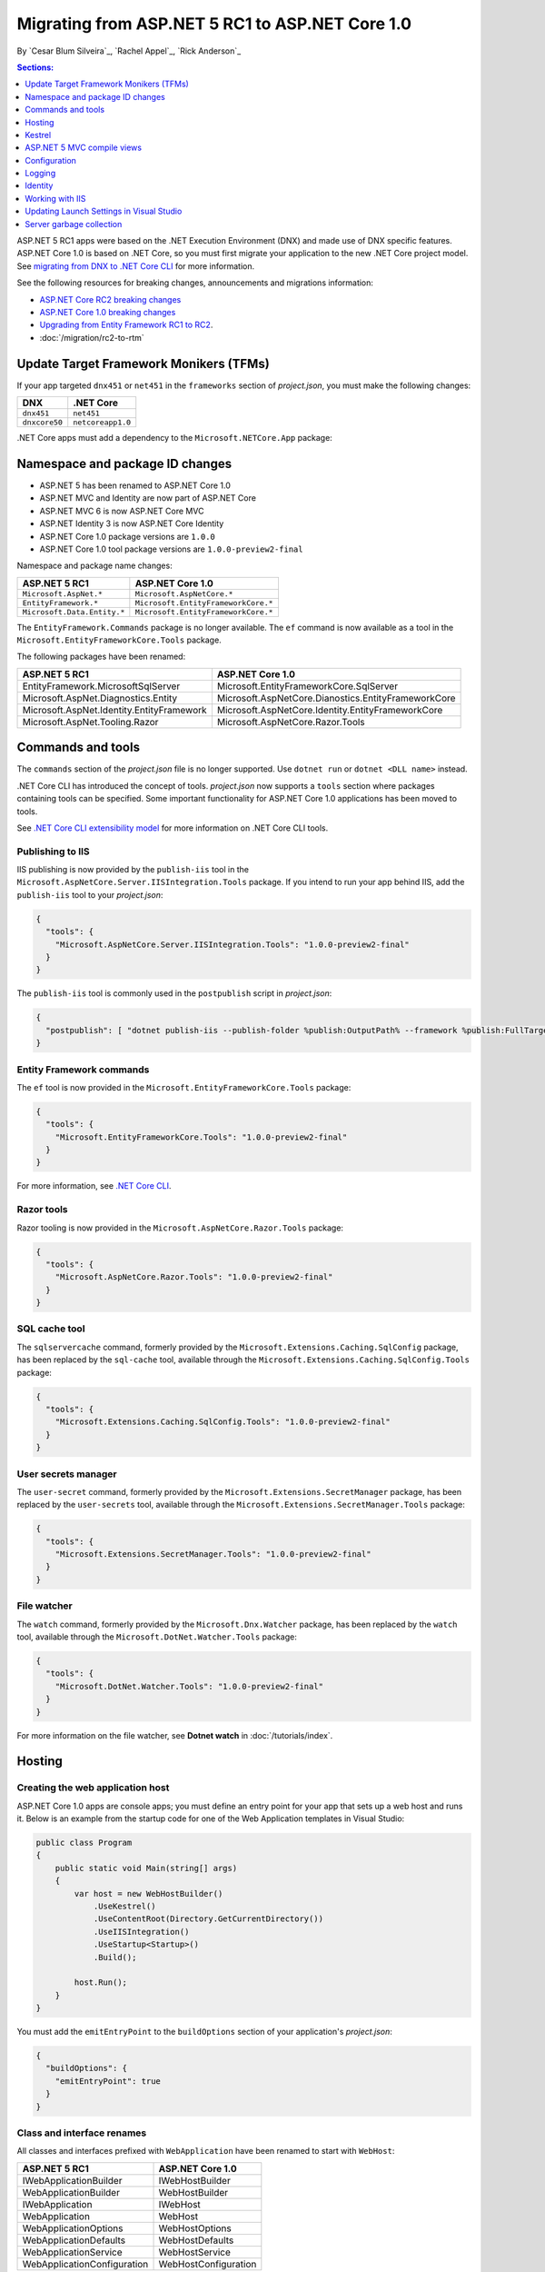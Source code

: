 Migrating from ASP.NET 5 RC1 to ASP.NET Core 1.0
================================================

By `Cesar Blum Silveira`_, `Rachel Appel`_, `Rick Anderson`_ 

.. contents:: Sections:
  :local:
  :depth: 1


ASP.NET 5 RC1 apps were based on the .NET Execution Environment (DNX) and made use of DNX specific features. ASP.NET Core 1.0 is based on .NET Core, so you must first migrate your application to the new .NET Core project model. See `migrating from DNX to .NET Core CLI <http://dotnet.github.io/docs/core-concepts/dnx-migration.html>`_ for more information.

See the following resources for breaking changes, announcements and migrations information:

- `ASP.NET Core RC2 breaking changes <https://github.com/aspnet/announcements/issues?q=is%3Aopen+is%3Aissue+milestone%3A1.0.0-rc2>`_ 
- `ASP.NET Core 1.0 breaking changes <https://github.com/aspnet/announcements/issues?q=is%3Aopen+is%3Aissue+milestone%3A1.0.0>`_
- `Upgrading from Entity Framework RC1 to RC2 <https://docs.efproject.net/en/latest/miscellaneous/rc1-rc2-upgrade.html>`_.
- :doc:`/migration/rc2-to-rtm`

Update Target Framework Monikers (TFMs)
---------------------------------------

If your app targeted ``dnx451`` or  ``net451`` in the ``frameworks`` section of *project.json*, you must make the following changes:

==================================== ====================================
DNX                                  .NET Core
==================================== ====================================
``dnx451``                           ``net451``
``dnxcore50``                        ``netcoreapp1.0``
==================================== ====================================

.NET Core apps must add a dependency to the ``Microsoft.NETCore.App`` package:

.. code-block:: json
  :emphasize-lines: 4-8

  {
    "frameworks": {
      "netcoreapp1.0": {
        "dependencies": {
          "Microsoft.NETCore.App": {
            "version": "1.0.0",
            "type": "platform"
          }
        }
      }
    }
  }

Namespace and package ID changes
--------------------------------

- ASP.NET 5 has been renamed to ASP.NET Core 1.0
- ASP.NET MVC and Identity are now part of ASP.NET Core
- ASP.NET MVC 6 is now ASP.NET Core MVC
- ASP.NET Identity 3 is now ASP.NET Core Identity
- ASP.NET Core 1.0 package versions are ``1.0.0``
- ASP.NET Core 1.0 tool package versions are ``1.0.0-preview2-final``

Namespace and package name changes:

==========================================    ===================================================
ASP.NET 5 RC1                                 ASP.NET Core 1.0
==========================================    ===================================================
``Microsoft.AspNet.*``                        ``Microsoft.AspNetCore.*``
``EntityFramework.*``                         ``Microsoft.EntityFrameworkCore.*``
``Microsoft.Data.Entity.*``                   ``Microsoft.EntityFrameworkCore.*``
==========================================    ===================================================

The ``EntityFramework.Commands`` package is no longer available. The ``ef`` command is now available as a tool in the ``Microsoft.EntityFrameworkCore.Tools`` package.

The following packages have been renamed:

==========================================    ===================================================
ASP.NET 5 RC1                                 ASP.NET Core 1.0
==========================================    ===================================================
EntityFramework.MicrosoftSqlServer            Microsoft.EntityFrameworkCore.SqlServer
Microsoft.AspNet.Diagnostics.Entity           Microsoft.AspNetCore.Dianostics.EntityFrameworkCore
Microsoft.AspNet.Identity.EntityFramework     Microsoft.AspNetCore.Identity.EntityFrameworkCore
Microsoft.AspNet.Tooling.Razor                Microsoft.AspNetCore.Razor.Tools
==========================================    ===================================================

Commands and tools
------------------

The ``commands`` section of  the *project.json* file is no longer supported. Use ``dotnet run`` or ``dotnet <DLL name>`` instead.

.NET Core CLI has introduced the concept of tools. *project.json* now supports a ``tools`` section where packages containing tools can be specified. Some important functionality for ASP.NET Core 1.0 applications has been moved to tools.

See `.NET Core CLI extensibility model <https://dotnet.github.io/docs/core-concepts/core-sdk/cli/extensibility.html>`_ for more information on .NET Core CLI tools.

Publishing to IIS
^^^^^^^^^^^^^^^^^

IIS publishing is now provided by the ``publish-iis`` tool in the ``Microsoft.AspNetCore.Server.IISIntegration.Tools`` package. If you intend to run your app behind IIS, add the ``publish-iis`` tool to your *project.json*:

.. code-block:: json

  {
    "tools": {
      "Microsoft.AspNetCore.Server.IISIntegration.Tools": "1.0.0-preview2-final"
    }
  }

The ``publish-iis`` tool is commonly used in the ``postpublish`` script in *project.json*:

.. code-block:: json

  {
    "postpublish": [ "dotnet publish-iis --publish-folder %publish:OutputPath% --framework %publish:FullTargetFramework%" ]
  }

Entity Framework commands
^^^^^^^^^^^^^^^^^^^^^^^^^

The ``ef`` tool is now provided in the ``Microsoft.EntityFrameworkCore.Tools`` package:

.. code-block:: json

  {
    "tools": {
      "Microsoft.EntityFrameworkCore.Tools": "1.0.0-preview2-final"
    }
  }

For more information, see `.NET Core CLI <https://docs.efproject.net/en/latest/cli/dotnet.html>`_.

Razor tools
^^^^^^^^^^^

Razor tooling is now provided in the ``Microsoft.AspNetCore.Razor.Tools`` package:

.. code-block:: json

  {
    "tools": {
      "Microsoft.AspNetCore.Razor.Tools": "1.0.0-preview2-final"
    }
  }

SQL cache tool
^^^^^^^^^^^^^^

The ``sqlservercache`` command, formerly provided by the ``Microsoft.Extensions.Caching.SqlConfig`` package, has been replaced by the ``sql-cache`` tool, available through the ``Microsoft.Extensions.Caching.SqlConfig.Tools`` package:

.. code-block:: json

  {
    "tools": {
      "Microsoft.Extensions.Caching.SqlConfig.Tools": "1.0.0-preview2-final"
    }
  }

User secrets manager
^^^^^^^^^^^^^^^^^^^^

The ``user-secret`` command, formerly provided by the ``Microsoft.Extensions.SecretManager`` package, has been replaced by the ``user-secrets`` tool, available through the ``Microsoft.Extensions.SecretManager.Tools`` package:

.. code-block:: json

  {
    "tools": {
      "Microsoft.Extensions.SecretManager.Tools": "1.0.0-preview2-final"
    }
  }

File watcher
^^^^^^^^^^^^

The ``watch`` command, formerly provided by the ``Microsoft.Dnx.Watcher`` package, has been replaced by the ``watch`` tool, available through the ``Microsoft.DotNet.Watcher.Tools`` package:

.. code-block:: json

  {
    "tools": {
      "Microsoft.DotNet.Watcher.Tools": "1.0.0-preview2-final"
    }
  }

For more information on the file watcher, see **Dotnet watch** in  :doc:`/tutorials/index`.

Hosting
-------

Creating the web application host
^^^^^^^^^^^^^^^^^^^^^^^^^^^^^^^^^

ASP.NET Core 1.0 apps are console apps; you must define an entry point for your app that sets up a web host and runs it. Below is an example from the startup code for one of the Web Application templates in Visual Studio:

.. code-block:: c#

  public class Program
  {
      public static void Main(string[] args)
      {
          var host = new WebHostBuilder()
              .UseKestrel()
              .UseContentRoot(Directory.GetCurrentDirectory())
              .UseIISIntegration()
              .UseStartup<Startup>()
              .Build();

          host.Run();
      }
  }

You must add the ``emitEntryPoint`` to the ``buildOptions`` section of your application's *project.json*:

.. code-block:: json

  {
    "buildOptions": {
      "emitEntryPoint": true
    }
  }

Class and interface renames
^^^^^^^^^^^^^^^^^^^^^^^^^^^

All classes and interfaces prefixed with ``WebApplication`` have been renamed to start with ``WebHost``:

===========================    =========================
ASP.NET 5 RC1                  ASP.NET Core 1.0
===========================    =========================
IWebApplicationBuilder         IWebHostBuilder
WebApplicationBuilder          WebHostBuilder
IWebApplication                IWebHost
WebApplication                 WebHost
WebApplicationOptions          WebHostOptions
WebApplicationDefaults         WebHostDefaults
WebApplicationService          WebHostService
WebApplicationConfiguration    WebHostConfiguration
===========================    =========================

Content root and web root
^^^^^^^^^^^^^^^^^^^^^^^^^

The application base path is now called the content root.

The web root of your application is no longer specified in your *project.json* file. It is defined when setting up the web host and defaults to ``wwwroot``. Call the :dn:method:`~Microsoft.AspNetCore.Hosting.HostingAbstractionsWebHostBuilderExtensions.UseWebRoot` extension method to specify a different web root folder. Alternatively, you can specify the web root folder in configuration and call the :dn:method:`~Microsoft.AspNetCore.Hosting.HostingAbstractionsWebHostBuilderExtensions.UseConfiguration` extension method.

Server address binding
^^^^^^^^^^^^^^^^^^^^^^

The server addresses that your application listens on can be specified using the :dn:method:`~Microsoft.AspNetCore.Hosting.HostingAbstractionsWebHostBuilderExtensions.UseUrls` extension method or through configuration.

Specifying only a port number as a binding address is no longer supported. The default binding address is \http://localhost:5000

Hosting configuration
^^^^^^^^^^^^^^^^^^^^^

The ``UseDefaultHostingConfiguration`` method is no longer available. The only configuration values read by default by :dn:class:`~Microsoft.AspNetCore.Hosting.WebHostBuilder` are those specified in environment variables prefixed with ``ASPNETCORE_*``. All other configuration sources must now be added explicitly to an :dn:iface:`~Microsoft.Extensions.Configuration.IConfigurationBuilder` instance. See :doc:`/fundamentals/configuration` for more information.

The environment key is set with the ``ASPNETCORE_ENVIRONMENT`` environment variable. ``ASPNET_ENV`` and ``Hosting:Environment`` are still supported, but generate a deprecated message warning.

Hosting service changes
^^^^^^^^^^^^^^^^^^^^^^^

Dependency injection code that uses ``IApplicationEnvironment`` must now use :dn:iface:`~Microsoft.AspNetCore.Hosting.IHostingEnvironment`. For example, in your ``Startup`` class, change:

.. code-block:: c#

  public Startup(IApplicationEnvironment applicationEnvironment)

To:

.. code-block:: c#

  public Startup(IHostingEnvironment hostingEnvironment)

Kestrel
-------

Kestrel configuration has changed. `This GitHub announcement <https://github.com/aspnet/Announcements/issues/168>`_ outlines the changes you must make to configure Kestrel if you are not using default settings.

Controller and action results renamed
^^^^^^^^^^^^^^^^^^^^^^^^^^^^^^^^^^^^^

The following :dn:class:`~Microsoft.AspNetCore.Mvc.Controller` methods have been renamed and moved to :dn:class:`~Microsoft.AspNetCore.Mvc.ControllerBase`:

==================================  ==================
ASP.NET 5 RC1                       ASP.NET Core 1.0
==================================  ==================
HttpUnauthorized                    Unauthorized
HttpNotFound (and its overloads)    NotFound
HttpBadRequest (and its overloads)  BadRequest
==================================  ==================

The following action result types have also been renamed:

=============================================  =============================================
ASP.NET 5 RC1                                        ASP.NET Core 1.0
=============================================  =============================================
Microsoft.AspNet.Mvc.HttpOkObjectResult        Microsoft.AspNetCore.Mvc.OkObjectResult
Microsoft.AspNet.Mvc.HttpOkResult              Microsoft.AspNetCore.Mvc.OkResult
Microsoft.AspNet.Mvc.HttpNotFoundObjectResult  Microsoft.AspNetCore.Mvc.NotFoundObjectResult
Microsoft.AspNet.Mvc.HttpNotFoundResult        Microsoft.AspNetCore.Mvc.NotFoundResult
Microsoft.AspNet.Mvc.HttpStatusCodeResult      Microsoft.AspNetCore.Mvc.StatusCodeResult
Microsoft.AspNet.Mvc.HttpUnauthorizedResult    Microsoft.AspNetCore.Mvc.UnauthorizedResult
=============================================  =============================================

ASP.NET 5 MVC compile views
---------------------------

To compile views, set the ``preserveCompilationContext`` option in *project.json* to preserve the compilation context, as shown here:

.. code-block:: json

  {
    "buildOptions": {
      "preserveCompilationContext": true
    }
  }

Changes in views
^^^^^^^^^^^^^^^^

Views now support relative paths.

The Validation Summary Tag Helper ``asp-validation-summary`` attribute value has changed. Change:

.. code-block:: html

  <div asp-validation-summary="ValidationSummary.All"></div>

To:

.. code-block:: html

  <div asp-validation-summary="All"></div>

Changes in ViewComponents
^^^^^^^^^^^^^^^^^^^^^^^^^

- The sync APIs have been removed
- ``Component.Render()``, ``Component.RenderAsync()``, and ``Component.Invoke()`` have been removed
- To reduce ambiguity in View Component method selection, we've modified the selection to only allow exactly one ``Invoke()`` or ``InvokeAsync()`` per View Component
- ``InvokeAsync()`` now takes an anonynmous object instead of separate parameters
- To use a view component, call ``@Component.InvokeAsync("Name of view component", <parameters>)`` from a view. The parameters will be passed to the ``InvokeAsync()`` method. The following example demonstrates the ``InvokeAsync()`` method call with two parameters:

ASP.NET 5 RC1:

.. code-block:: c#

  @Component.InvokeAsync("Test", "MyName", 15)

ASP.NET Core 1.0:

.. code-block:: c#

  @Component.InvokeAsync("Test", new { name = "MyName", age = 15 })
  @Component.InvokeAsync("Test", new Dictionary<string, object> { 
                         ["name"] = "MyName", ["age"] = 15 })
  @Component.InvokeAsync<TestViewComponent>(new { name = "MyName", age = 15})

Updated controller discovery rules
^^^^^^^^^^^^^^^^^^^^^^^^^^^^^^^^^^

There are changes that simplify controller discovery:

The new :dn:class:`~Microsoft.AspNetCore.Mvc.ControllerAttribute` can be used to mark a class (and it's subclasses) as a controller. A class whose name doesn't end in ``Controller`` and derives from a base class that ends in ``Controller`` is no longer considered a controller. In this scenario, :dn:class:`~Microsoft.AspNetCore.Mvc.ControllerAttribute` must be applied to the derived class itself or to the base class.

A type is considered a controller if **all** the following conditions are met:

- The type is a public, concrete, non-open generic class
- :dn:class:`~Microsoft.AspNetCore.Mvc.NonControllerAttribute` is **not** applied to any type in its hierarchy
- The type name ends with ``Controller``, or :dn:class:`~Microsoft.AspNetCore.Mvc.ControllerAttribute` is applied to the type or one of its ancestors.

.. note:: If :dn:class:`~Microsoft.AspNetCore.Mvc.NonControllerAttribute` is applied anywhere in the type hierarchy, the discovery conventions will never consider that type or its descendants to be a controller. In other words, :dn:class:`~Microsoft.AspNetCore.Mvc.NonControllerAttribute` takes precedence over :dn:class:`~Microsoft.AspNetCore.Mvc.ControllerAttribute`.

Configuration
-------------

The :dn:iface:`~Microsoft.Extensions.Configuration.IConfigurationSource` interface has been introduced to represent the configuration used to build an :dn:iface:`~Microsoft.Extensions.Configuration.IConfigurationProvider`. It is no longer possible to access the provider instances from :dn:iface:`~Microsoft.Extensions.Configuration.IConfigurationBuilder`, only the sources. This is intentional, and may cause loss of functionality as you can no longer do things like call ``Load`` on the provider instances.

File-based configuration providers support both relative and absolute paths to configuration files. If you want to specify file paths relative to your application's content root, you must call the :dn:method:`~Microsoft.Extensions.Configuration.FileConfigurationExtensions.SetBasePath` extension method on :dn:iface:`~Microsoft.Extensions.Configuration.IConfigurationBuilder`:

.. code-block:: c#
  :emphasize-lines: 4

  public Startup(IHostingEnvironment env)
  {
      var builder = new ConfigurationBuilder()
          .SetBasePath(env.ContentRootPath)
          .AddJsonFile("appsettings.json");
  }

Automatic reload on change
^^^^^^^^^^^^^^^^^^^^^^^^^^

The ``IConfigurationRoot.ReloadOnChanged`` extension method is no longer available. File-based configuration providers now provide extension methods to :dn:iface:`~Microsoft.Extensions.Configuration.IConfigurationBuilder` that allow you to specify whether configuration from those providers should be reloaded when there are changes in their files. See :dn:method:`~Microsoft.Extensions.Configuration.JsonConfigurationExtensions.AddJsonFile`, :dn:method:`~Microsoft.Extensions.Configuration.XmlConfigurationExtensions.AddXmlFile` and :dn:method:`~Microsoft.Extensions.Configuration.IniConfigurationExtensions.AddIniFile` for details.

Logging
-------

``LogLevel.Verbose`` has been renamed to :dn:field:`~Microsoft.Extensions.Logging.LogLevel.Trace` and is now considered less severe than :dn:field:`~Microsoft.Extensions.Logging.LogLevel.Debug`.

The ``MinimumLevel`` property has been removed from :dn:iface:`~Microsoft.Extensions.Logging.ILoggerFactory`. Each logging provider now provides extension methods to :dn:iface:`~Microsoft.Extensions.Logging.ILoggerFactory` that allow specifying a minimum logging level. See :dn:method:`~Microsoft.Extensions.Logging.ConsoleLoggerExtensions.AddConsole`, :dn:method:`~Microsoft.Extensions.Logging.DebugLoggerFactoryExtensions.AddDebug`, and :dn:method:`~Microsoft.Extensions.Logging.EventLoggerFactoryExtensions.AddEventLog` for details.

Identity
--------

The signatures for the following methods or properties have changed:

===============================================================  ===========================================
ASP.NET 5 RC1                                                    ASP.NET Core 1.0
===============================================================  ===========================================
ExternalLoginInfo.ExternalPrincipal                              ExternalLoginInfo.Principal
User.IsSignedIn()                                                SignInManager.IsSignedIn(User)
UserManager.FindByIdAsync(HttpContext.User.GetUserId())          UserManager.GetUserAsync(HttpContext.User)
User.GetUserId()                                                 UserManager.GetUserId(User)
===============================================================  ===========================================

To use Identity in a view, add the following:

.. code-block:: c#

  @using Microsoft.AspNetCore.Identity
  @inject SignInManager<TUser> SignInManager
  @inject UserManager<TUser> UserManager

Working with IIS
----------------

.. to-do start here
The package ``Microsoft.AspNetCore.IISPlatformHandler`` has been replaced by ``Microsoft.AspNetCore.Server.IISIntegration``.

HttpPlatformHandler has been replaced by ASP.NET Core Module. The ``web.config`` file created by the Publish to IIS tool now configures IIS to use ASP.NET Core Module instead of HttpPlatformHandler to reverse-proxy requests.

The ASP.NET Core Module must be configured in ``web.config``:

.. code-block:: xml

  <configuration>
    <system.webServer>
      <handlers>
        <add name="aspNetCore" path="*" verb="*" modules="AspNetCoreModule" resourceType="Unspecified"/>
      </handlers>
      <aspNetCore processPath="%LAUNCHER_PATH%" arguments="%LAUNCHER_ARGS%"
                  stdoutLogEnabled="false" stdoutLogFile=".\logs\stdout"
                  forwardWindowsAuthToken="false"/>
    </system.webServer>
  </configuration>

The Publish to IIS tool generates the correct ``web.config`` for you when you publish. See :doc:`/publishing/iis` for more details.

IIS integration middleware is now configured when creating the :dn:class:`Microsoft.AspNetCore.Hosting.WebHostBuilder`, and is no longer called in the ``Configure`` method of the ``Startup`` class:

.. code-block:: c#

  var host = new WebHostBuilder()
      .UseIISIntegration()
      .Build();

Web Deploy changes
^^^^^^^^^^^^^^^^^^

Delete ``<app name> - Web Deploy-publish.ps1``. This is a script generated by Visual Studio for web deploy. There is a version for ASP.NET 5 RC1 projects (which are DNX based) and a different script for ASP.NET Core 1.0 projects (which are dotnet based), and those are incompatible with each other. As such, when migrating to ASP.NET Core 1.0, you need to delete the old script and let Visual Studio generate a new one to ensure web deploy works for the migrated project.


applicationhost.config
^^^^^^^^^^^^^^^^^^^^^^

If ``applicationhost.config`` was created with ASP.NET 5 RC1 or an earlier release, in ASP.NET Core it will point to the wrong application folder. The ``applicationhost.config`` file will read ``wwwroot`` as the application folder and this is where IIS will look for the ``web.config`` file. But since the ``web.config`` file now goes in the ``approot``, IIS won't find the file and the user may not be able to start the appliation with IIS.

Updating Launch Settings in Visual Studio
-----------------------------------------

Update ``launchSettings.json`` to remove the web target and add the following:

.. code-block:: json

  {
    "WebApplication1": {
      "commandName": "Project",
      "launchBrowser": true,
      "launchUrl": "http://localhost:5000",
      "environmentVariables": {
        "ASPNETCORE_ENVIRONMENT": "Development"
      }
    }
  }

Server garbage collection
-------------------------

You must turn on server garbage collection in *project.json* or ``app.config`` when running ASP.NET projects on the full .NET Framework:

.. code-block:: json

  {
    "runtimeOptions": {
      "configProperties": {
        "System.GC.Server": true
      }
    }
  }
